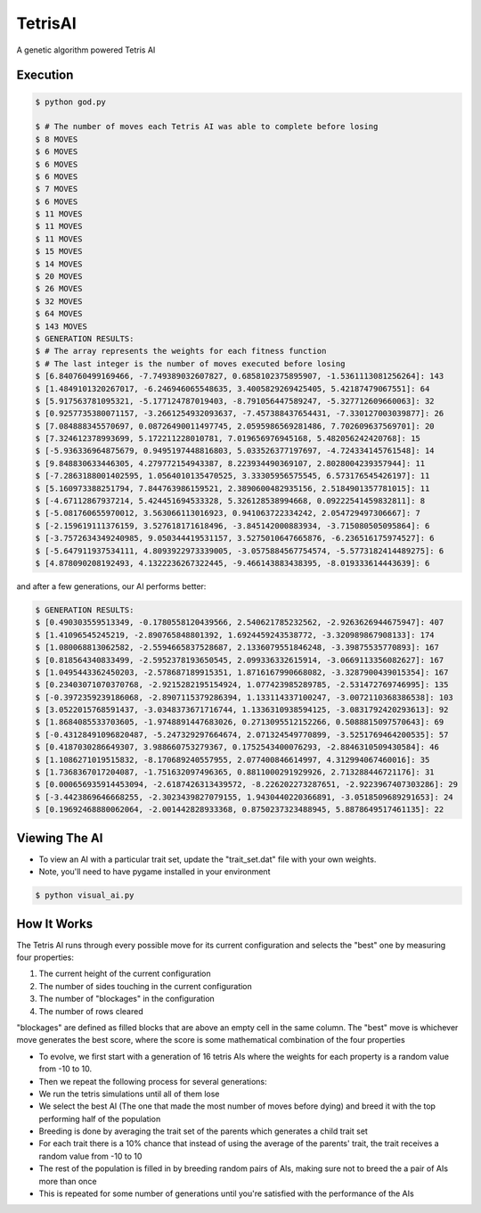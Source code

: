 TetrisAI
========

A genetic algorithm powered Tetris AI

Execution
------------

.. code-block:: bash

    $ python god.py
    
    $ # The number of moves each Tetris AI was able to complete before losing
    $ 8 MOVES
    $ 6 MOVES
    $ 6 MOVES
    $ 6 MOVES
    $ 7 MOVES
    $ 6 MOVES
    $ 11 MOVES
    $ 11 MOVES
    $ 11 MOVES
    $ 15 MOVES
    $ 14 MOVES
    $ 20 MOVES
    $ 26 MOVES
    $ 32 MOVES
    $ 64 MOVES
    $ 143 MOVES
    $ GENERATION RESULTS:
    $ # The array represents the weights for each fitness function
    $ # The last integer is the number of moves executed before losing
    $ [6.840760499169466, -7.749389032607827, 0.6858102375895907, -1.5361113081256264]: 143
    $ [1.4849101320267017, -6.246946065548635, 3.4005829269425405, 5.42187479067551]: 64
    $ [5.917563781095321, -5.177124787019403, -8.791056447589247, -5.327712609660063]: 32
    $ [0.9257735380071157, -3.2661254932093637, -7.457388437654431, -7.330127003039877]: 26
    $ [7.084888345570697, 0.08726490011497745, 2.0595986569281486, 7.702609637569701]: 20
    $ [7.324612378993699, 5.172211228010781, 7.019656976945168, 5.482056242420768]: 15
    $ [-5.936336964875679, 0.9495197448816803, 5.033526377197697, -4.724334145761548]: 14
    $ [9.848830633446305, 4.279772154943387, 8.223934490369107, 2.8028004239357944]: 11
    $ [-7.2863188001402595, 1.0564010135470525, 3.33305956575545, 6.573176545426197]: 11
    $ [5.160973388251794, 7.844763986159521, 2.3890600482935156, 2.5184901357781015]: 11
    $ [-4.67112867937214, 5.424451694533328, 5.326128538994668, 0.09222541459832811]: 8
    $ [-5.081760655970012, 3.563066113016923, 0.941063722334242, 2.054729497306667]: 7
    $ [-2.159619111376159, 3.527618171618496, -3.845142000883934, -3.715080505095864]: 6
    $ [-3.7572634349240985, 9.050344419531157, 3.5275010647665876, -6.236516175974527]: 6
    $ [-5.647911937534111, 4.8093922973339005, -3.0575884567754574, -5.5773182414489275]: 6
    $ [4.878090208192493, 4.1322236267322445, -9.466143883438395, -8.019333614443639]: 6

and after a few generations, our AI performs better:

.. code-block:: bash

    $ GENERATION RESULTS:
    $ [0.490303559513349, -0.1780558120439566, 2.540621785232562, -2.9263626944675947]: 407
    $ [1.41096545245219, -2.890765848801392, 1.6924459243538772, -3.320989867908133]: 174
    $ [1.080068813062582, -2.5594665837528687, 2.1336079551846248, -3.39875535770893]: 167
    $ [0.818564340833499, -2.5952378193650545, 2.099336332615914, -3.0669113356082627]: 167
    $ [1.0495443362450203, -2.578687189915351, 1.8716167990668082, -3.3287900439015354]: 167
    $ [0.23403071070370768, -2.9215282195154924, 1.077423985289785, -2.531472769746995]: 135
    $ [-0.3972359239186068, -2.8907115379286394, 1.133114337100247, -3.0072110368386538]: 103
    $ [3.0522015768591437, -3.0348373671716744, 1.1336310938594125, -3.0831792420293613]: 92
    $ [1.8684085533703605, -1.9748891447683026, 0.2713095512152266, 0.5088815097570643]: 69
    $ [-0.43128491096820487, -5.247329297664674, 2.071324549770899, -3.5251769464200535]: 57
    $ [0.4187030286649307, 3.988660753279367, 0.1752543400076293, -2.8846310509430584]: 46
    $ [1.1086271019515832, -8.170689240557955, 2.077400846614997, 4.312994067460016]: 35
    $ [1.7368367017204087, -1.751632097496365, 0.8811000291929926, 2.713288446721176]: 31
    $ [0.000656935914453094, -2.6187426313439572, -8.226202273287651, -2.9223967407303286]: 29
    $ [-3.4423869646668255, -2.3023439827079155, 1.9430440220366891, -3.0518509689291653]: 24
    $ [0.19692468880062064, -2.001442828933368, 0.8750237323488945, 5.8878649517461135]: 22

Viewing The AI
------------

* To view an AI with a particular trait set, update the "trait_set.dat" file with your own weights.
* Note, you'll need to have pygame installed in your environment

.. code-block:: bash

    $ python visual_ai.py

How It Works
------------
The Tetris AI runs through every possible move for its current configuration and selects the "best" one by measuring four properties:


1. The current height of the current configuration
2. The number of sides touching in the current configuration
3. The number of "blockages" in the configuration
4. The number of rows cleared


"blockages" are defined as filled blocks that are above an empty cell in the same column. The "best" move is whichever move generates the best score, where the score is some mathematical combination of the four properties


* To evolve, we first start with a generation of 16 tetris AIs where the weights for each property is a random value from -10 to 10.
* Then we repeat the following process for several generations:
* We run the tetris simulations until all of them lose
* We select the best AI (The one that made the most number of moves before dying) and breed it with the top performing half of the population
* Breeding is done by averaging the trait set of the parents which generates a child trait set
* For each trait there is a 10% chance that instead of using the average of the parents' trait, the trait receives a random value from -10 to 10
* The rest of the population is filled in by breeding random pairs of AIs, making sure not to breed the a pair of AIs more than once
* This is repeated for some number of generations until you're satisfied with the performance of the AIs
